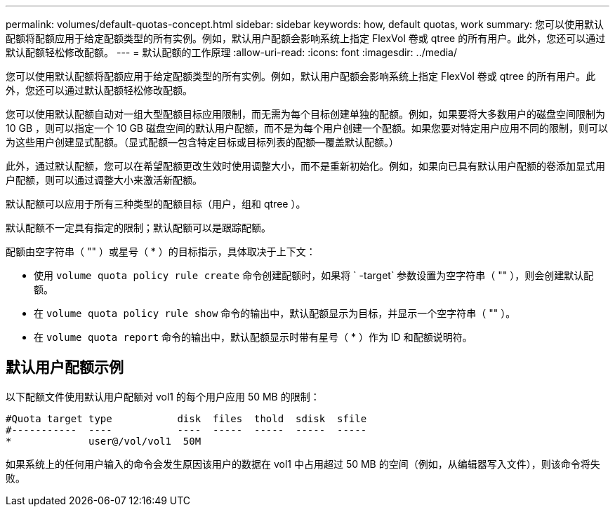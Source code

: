 ---
permalink: volumes/default-quotas-concept.html 
sidebar: sidebar 
keywords: how, default quotas, work 
summary: 您可以使用默认配额将配额应用于给定配额类型的所有实例。例如，默认用户配额会影响系统上指定 FlexVol 卷或 qtree 的所有用户。此外，您还可以通过默认配额轻松修改配额。 
---
= 默认配额的工作原理
:allow-uri-read: 
:icons: font
:imagesdir: ../media/


[role="lead"]
您可以使用默认配额将配额应用于给定配额类型的所有实例。例如，默认用户配额会影响系统上指定 FlexVol 卷或 qtree 的所有用户。此外，您还可以通过默认配额轻松修改配额。

您可以使用默认配额自动对一组大型配额目标应用限制，而无需为每个目标创建单独的配额。例如，如果要将大多数用户的磁盘空间限制为 10 GB ，则可以指定一个 10 GB 磁盘空间的默认用户配额，而不是为每个用户创建一个配额。如果您要对特定用户应用不同的限制，则可以为这些用户创建显式配额。（显式配额—包含特定目标或目标列表的配额—覆盖默认配额。）

此外，通过默认配额，您可以在希望配额更改生效时使用调整大小，而不是重新初始化。例如，如果向已具有默认用户配额的卷添加显式用户配额，则可以通过调整大小来激活新配额。

默认配额可以应用于所有三种类型的配额目标（用户，组和 qtree ）。

默认配额不一定具有指定的限制；默认配额可以是跟踪配额。

配额由空字符串（ "" ）或星号（ * ）的目标指示，具体取决于上下文：

* 使用 `volume quota policy rule create` 命令创建配额时，如果将 ` -target` 参数设置为空字符串（ "" ），则会创建默认配额。
* 在 `volume quota policy rule show` 命令的输出中，默认配额显示为目标，并显示一个空字符串（ "" ）。
* 在 `volume quota report` 命令的输出中，默认配额显示时带有星号（ * ）作为 ID 和配额说明符。




== 默认用户配额示例

以下配额文件使用默认用户配额对 vol1 的每个用户应用 50 MB 的限制：

[listing]
----
#Quota target type           disk  files  thold  sdisk  sfile
#-----------  ----           ----  -----  -----  -----  -----
*             user@/vol/vol1  50M
----
如果系统上的任何用户输入的命令会发生原因该用户的数据在 vol1 中占用超过 50 MB 的空间（例如，从编辑器写入文件），则该命令将失败。
